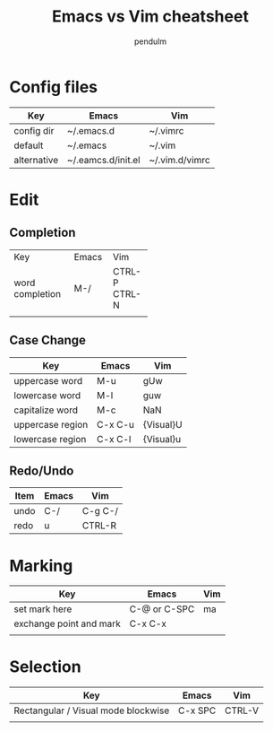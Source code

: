 #+TITLE: Emacs vs Vim cheatsheet
#+AUTHOR: pendulm
#+EMAIL: lonependulm AT gmail dot com
#+STARTUP: hidestars
#+OPTIONS: toc:t

* Config files

| Key         | Emacs              | Vim            |
|-------------+--------------------+----------------|
| config dir  | ~/.emacs.d         | ~/.vimrc       |
| default     | ~/.emacs           | ~/.vim         |
| alternative | ~/.eamcs.d/init.el | ~/.vim.d/vimrc |


* Edit

** Completion
+-----------------+-------+--------+
| Key             | Emacs |  Vim   |
+-----------------+-------+--------+
| word completion |  M-/  | CTRL-P |
|                 |       | CTRL-N |
+-----------------+-------+--------+
|                 |       |        |
+-----------------+-------+--------+



 
** Case Change

| Key              | Emacs   | Vim       |
|------------------+---------+-----------|
| uppercase word   | M-u     | gUw       |
| lowercase word   | M-l     | guw       |
| capitalize word  | M-c     | NaN       |
| uppercase region | C-x C-u | {Visual}U |
| lowercase region | C-x C-l | {Visual}u |


** Redo/Undo
| Item | Emacs | Vim     |
|------+-------+---------|
| undo | C-/   | C-g C-/ |
| redo | u     | CTRL-R  |


* Marking

| Key                     | Emacs        | Vim |
|-------------------------+--------------+-----|
| set mark here           | C-@ or C-SPC | ma  |
| exchange point and mark | C-x C-x      |     |
|                         |              |     |


* Selection

| Key                                 | Emacs   | Vim    |
|-------------------------------------+---------+--------|
| Rectangular / Visual mode blockwise | C-x SPC | CTRL-V |
|                                     |         |        |


